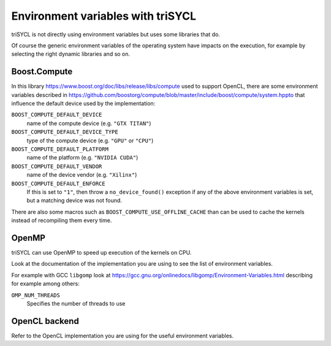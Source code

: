 ====================================
 Environment variables with triSYCL
====================================

triSYCL is not directly using environment variables but uses some
libraries that do.

Of course the generic environment variables of the operating system
have impacts on the execution, for example by selecting the right
dynamic libraries and so on.

Boost.Compute
=============

In this library https://www.boost.org/doc/libs/release/libs/compute
used to support OpenCL, there are some environment variables described
in
https://github.com/boostorg/compute/blob/master/include/boost/compute/system.hppto
that influence the default device used by the implementation:

``BOOST_COMPUTE_DEFAULT_DEVICE``
  name of the compute device (e.g. ``"GTX TITAN"``)

``BOOST_COMPUTE_DEFAULT_DEVICE_TYPE``
  type of the compute device (e.g. ``"GPU"`` or ``"CPU"``)

``BOOST_COMPUTE_DEFAULT_PLATFORM``
  name of the platform (e.g. ``"NVIDIA CUDA"``)

``BOOST_COMPUTE_DEFAULT_VENDOR``
  name of the device vendor (e.g. ``"Xilinx"``)

``BOOST_COMPUTE_DEFAULT_ENFORCE``
  If this is set to ``"1"``, then throw a ``no_device_found()`` exception
  if any of the above environment variables is set, but a matching
  device was not found.

There are also some macros such as ``BOOST_COMPUTE_USE_OFFLINE_CACHE``
than can be used to cache the kernels instead of recompiling them
every time.


OpenMP
======

triSYCL can use OpenMP to speed up execution of the kernels on CPU.

Look at the documentation of the implementation you are using to see
the list of environment variables.

For example with GCC ``libgomp`` look at
https://gcc.gnu.org/onlinedocs/libgomp/Environment-Variables.html
describing for example among others:

``OMP_NUM_THREADS``
  Specifies the number of threads to use


OpenCL backend
==============

Refer to the OpenCL implementation you are using for the useful
environment variables.

..
    # Some Emacs stuff:
    ### Local Variables:
    ### mode: rst
    ### minor-mode: flyspell
    ### ispell-local-dictionary: "american"
    ### End:
